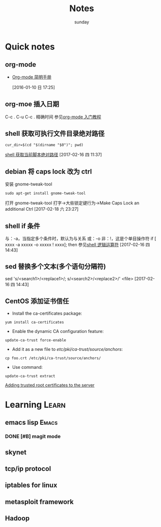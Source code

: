 #+TITLE: Notes
#+AUTHOR: sunday
#+TAGS: { WORK(w) Emacs(e) PROJECT(p) WANT(s) Learn(l) }

* Quick notes

** org-mode 
- [[http://www.cnblogs.com/Open_Source/archive/2011/07/17/2108747.html#fn.5][Org-mode 简明手册]]
 
 [2016-01-10 日 17:25]

** org-moe 插入日期
C-c .
C-u C-c . 精确时间
参见[[http://www.fuzihao.org/blog/2015/02/19/org-mode%25E6%2595%2599%25E7%25A8%258B/][org-mode 入门教程]]

** shell 获取可执行文件目录绝对路径
#+BEGIN_SRC shell
cur_dir=$(cd "$(dirname "$0")"; pwd)
#+END_SRC
[[http://walkerqt.blog.51cto.com/1310630/1029395][shell 获取当前脚本绝对路径]] 
[2017-02-16 四 11:37]

** debian 将 caps lock 改为 ctrl
安装 gnome-tweak-tool
#+BEGIN_SRC shell
sudo apt-get install gnome-tweak-tool
#+END_SRC
打开 gnome-tweak-tool
打字->大些锁定键行为->Make Caps Lock an additional Ctrl
[2017-02-18 六 23:27]

** shell if 条件
与：-a，当指定多个条件时，默认为与关系
或：-o
非：!，这是个单目操作符
if [ xxxx -a xxxxx -o xxxxx ! xxxx]; then
参见[[http://wuyelan.blog.51cto.com/6118147/1530277][shell 逻辑运算符]]
[2017-02-16 四 14:43]

** sed 替换多个文本(多个语句分隔符)
sed 's/<search1>/<replace1>/; s/<search2>/<replace2>/' <file>
[2017-02-16 四 14:43]

** CentOS 添加证书信任
- Install the ca-certificates package:
#+BEGIN_SRC shell
yum install ca-certificates
#+END_SRC
- Enable the dynamic CA configuration feature:
#+BEGIN_SRC shell
update-ca-trust force-enable
#+END_SRC
- Add it as a new file to /etc/pki/ca-trust/source/anchors/:
#+BEGIN_SRC shell
cp foo.crt /etc/pki/ca-trust/source/anchors/
#+END_SRC
- Use command:
#+BEGIN_SRC shell
update-ca-trust extract
#+END_SRC
[[http://kb.kerio.com/product/kerio-connect/server-configuration/ssl-certificates/adding-trusted-root-certificates-to-the-server-1605.html][Adding trusted root certificates to the server]]
 

* Learning                                                            :Learn:
** emacs lisp                                                       :Emacs:
*** DONE [#B] magit mode 
CLOSED: [2016-01-10 日 23:58] SCHEDULED: <2016-01-10 日>
** skynet 
** tcp/ip protocol 
** iptables for linux
** metasploit framework
** Hadoop
